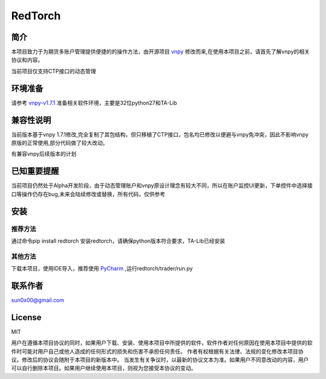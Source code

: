RedTorch
^^^^^^^^

简介
-----

本项目致力于为期货多账户管理提供便捷的的操作方法，由开源项目 `vnpy <http://www.vnpy.org/>`_ 修改而来,在使用本项目之前，请首先了解vnpy的相关协议和内容。

当前项目仅支持CTP接口的动态管理

环境准备
----

请参考 `vnpy-v1.7.1 <https://github.com/vnpy/vnpy/tree/v1.7.1>`_ 准备相关软件环境，主要是32位python27和TA-Lib

兼容性说明
-------

当前版本基于vnpy 1.7.1修改,完全复制了其包结构，但只移植了CTP接口，包名均已修改以便避与vnpy免冲突，因此不影响vnpy原版的正常使用,部分代码做了较大改动。

有兼容vnpy后续版本的计划

已知重要提醒
---------

当前项目仍然处于Alpha开发阶段，由于动态管理账户和vnpy原设计理念有较大不同，所以在账户监控UI更新，下单控件中选择接口等操作仍存在bug,未来会陆续修改或替换，所有代码，仅供参考


安装
----

推荐方法
::::::

通过命令pip install redtorch 安装redtorch，请确保python版本符合要求，TA-Lib已经安装

其他方法
::::::
下载本项目，使用IDE导入，推荐使用 `PyCharm <https://www.jetbrains.com/pycharm/>`_ ,运行redtorch/trader/run.py


联系作者
------
sun0x00@gmail.com

License
---------
MIT

用户在遵循本项目协议的同时，如果用户下载、安装、使用本项目中所提供的软件，软件作者对任何原因在使用本项目中提供的软件时可能对用户自己或他人造成的任何形式的损失和伤害不承担任何责任。
作者有权根据有关法律、法规的变化修改本项目协议。修改后的协议会随附于本项目的新版本中。
当发生有关争议时，以最新的协议文本为准。如果用户不同意改动的内容，用户可以自行删除本项目。如果用户继续使用本项目，则视为您接受本协议的变动。




